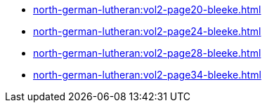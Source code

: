 * xref:north-german-lutheran:vol2-page20-bleeke.adoc[]
* xref:north-german-lutheran:vol2-page24-bleeke.adoc[]
* xref:north-german-lutheran:vol2-page28-bleeke.adoc[]
* xref:north-german-lutheran:vol2-page34-bleeke.adoc[]
